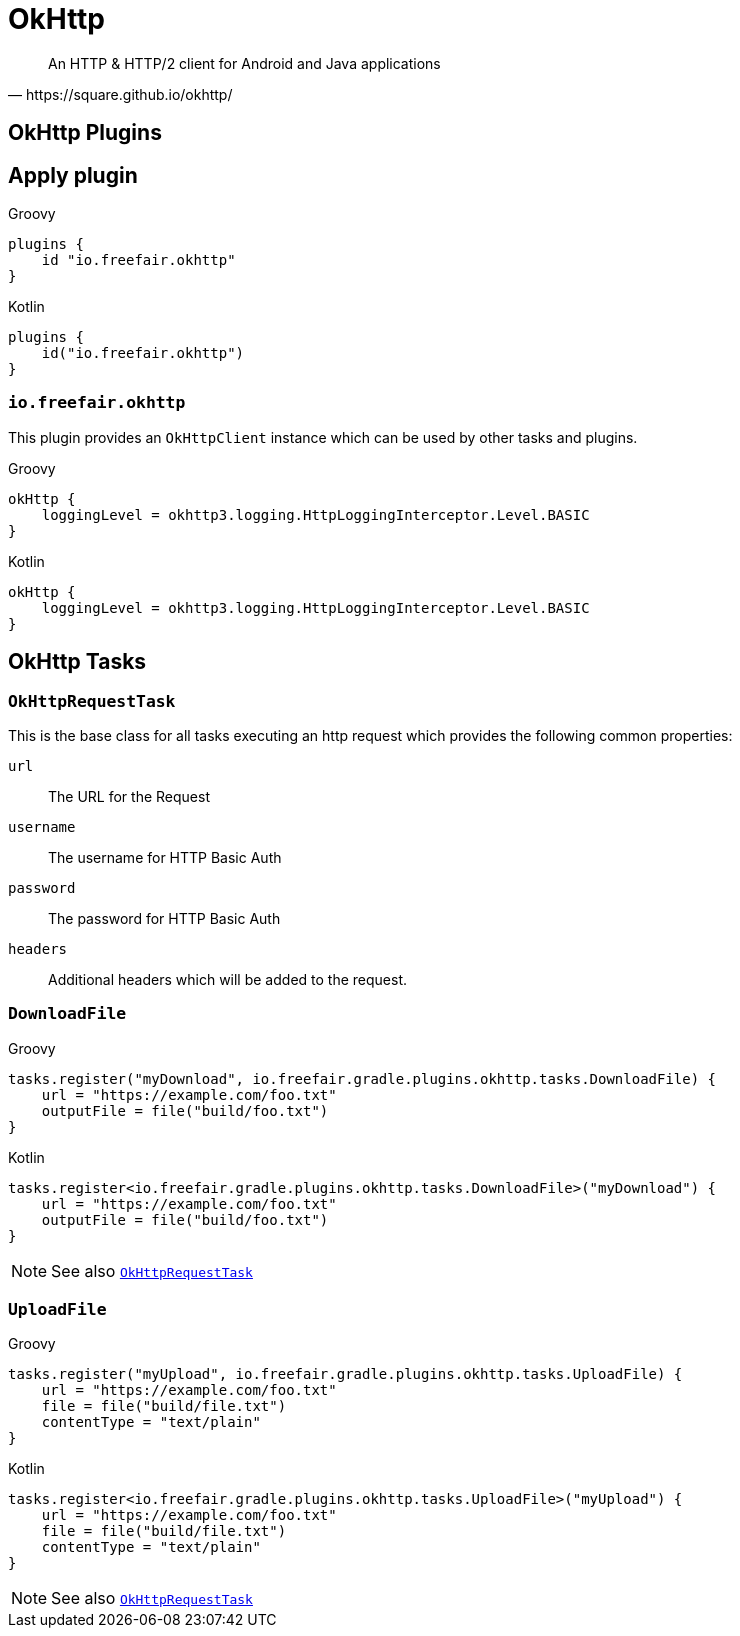 = OkHttp

[quote,https://square.github.io/okhttp/]
An HTTP & HTTP/2 client for Android and Java applications

== OkHttp Plugins

== Apply plugin
--
[source, groovy, role="primary"]
.Groovy
----
plugins {
    id "io.freefair.okhttp"
}
----
[source, kotlin, role="secondary"]
.Kotlin
----
plugins {
    id("io.freefair.okhttp")
}
----
--

=== `io.freefair.okhttp`

This plugin provides an `OkHttpClient` instance which can be used by other tasks and plugins.

--
[source, groovy, role="primary"]
.Groovy
----
okHttp {
    loggingLevel = okhttp3.logging.HttpLoggingInterceptor.Level.BASIC
}
----
[source, kotlin, role="secondary"]
.Kotlin
----
okHttp {
    loggingLevel = okhttp3.logging.HttpLoggingInterceptor.Level.BASIC
}
----
--

== OkHttp Tasks

[#OkHttpRequestTask]
=== `OkHttpRequestTask`

This is the base class for all tasks executing an http request which provides the following
common properties:

`url`:: The URL for the Request
`username`:: The username for HTTP Basic Auth
`password`:: The password for HTTP Basic Auth
`headers`:: Additional headers which will be added to the request.

=== `DownloadFile`

--
[source, groovy, role="primary"]
.Groovy
----
tasks.register("myDownload", io.freefair.gradle.plugins.okhttp.tasks.DownloadFile) {
    url = "https://example.com/foo.txt"
    outputFile = file("build/foo.txt")
}
----
[source, kotlin, role="secondary"]
.Kotlin
----
tasks.register<io.freefair.gradle.plugins.okhttp.tasks.DownloadFile>("myDownload") {
    url = "https://example.com/foo.txt"
    outputFile = file("build/foo.txt")
}
----
--

NOTE: See also <<OkHttpRequestTask>>

=== `UploadFile`

--
[source, groovy, role="primary"]
.Groovy
----
tasks.register("myUpload", io.freefair.gradle.plugins.okhttp.tasks.UploadFile) {
    url = "https://example.com/foo.txt"
    file = file("build/file.txt")
    contentType = "text/plain"
}
----
[source, kotlin, role="secondary"]
.Kotlin
----
tasks.register<io.freefair.gradle.plugins.okhttp.tasks.UploadFile>("myUpload") {
    url = "https://example.com/foo.txt"
    file = file("build/file.txt")
    contentType = "text/plain"
}
----
--

NOTE: See also <<OkHttpRequestTask>>
